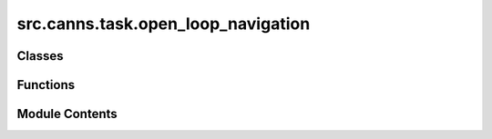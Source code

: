 src.canns.task.open_loop_navigation
===================================

.. py:module:: src.canns.task.open_loop_navigation


Classes
-------

.. autoapisummary::

   src.canns.task.open_loop_navigation.OpenLoopNavigationData
   src.canns.task.open_loop_navigation.OpenLoopNavigationTask


Functions
---------

.. autoapisummary::

   src.canns.task.open_loop_navigation.map2pi


Module Contents
---------------

.. py:class:: OpenLoopNavigationData

   Container for the inputs recorded during the open-loop navigation task.
   It contains the position, velocity, speed, movement direction, head direction,
   and rotational velocity of the agent.

   Additional fields for theta sweep analysis:
   - ang_velocity: Angular velocity calculated using unwrap method
   - linear_speed_gains: Normalized linear speed gains [0,1]
   - ang_speed_gains: Normalized angular speed gains [-1,1]


   .. py:attribute:: ang_speed_gains
      :type:  numpy.ndarray | None
      :value: None



   .. py:attribute:: ang_velocity
      :type:  numpy.ndarray | None
      :value: None



   .. py:attribute:: hd_angle
      :type:  numpy.ndarray


   .. py:attribute:: linear_speed_gains
      :type:  numpy.ndarray | None
      :value: None



   .. py:attribute:: movement_direction
      :type:  numpy.ndarray


   .. py:attribute:: position
      :type:  numpy.ndarray


   .. py:attribute:: rot_vel
      :type:  numpy.ndarray


   .. py:attribute:: speed
      :type:  numpy.ndarray


   .. py:attribute:: velocity
      :type:  numpy.ndarray


.. py:class:: OpenLoopNavigationTask(duration=20.0, start_pos=(2.5, 2.5), initial_head_direction=None, progress_bar=True, width=5, height=5, dimensionality='2D', boundary_conditions='solid', scale=None, dx=0.01, boundary=None, walls=None, holes=None, objects=None, dt=None, speed_mean=0.04, speed_std=0.016, speed_coherence_time=0.7, rotational_velocity_coherence_time=0.08, rotational_velocity_std=120 * np.pi / 180, head_direction_smoothing_timescale=0.15, thigmotaxis=0.5, wall_repel_distance=0.1, wall_repel_strength=1.0)

   Bases: :py:obj:`src.canns.task._base.Task`


   Open-loop spatial navigation task that synthesises trajectories without
   incorporating real-time feedback from a controller.

   Initializes the Task instance.

   :param data_class: A dataclass type for structured data.
                      If provided, the task will use this
                      class to structure the loaded or
                      generated data.
   :type data_class: type, optional


   .. py:method:: calculate_theta_sweep_data()

      Calculate additional fields needed for theta sweep analysis.
      This should be called after get_data() to add ang_velocity,
      linear_speed_gains, and ang_speed_gains to the data.



   .. py:method:: get_data()

      Generates the inputs for the agent based on its current position.



   .. py:method:: get_empty_trajectory()

      Returns an empty trajectory data structure with the same shape as the generated trajectory.
      This is useful for initializing the trajectory data structure without any actual data.



   .. py:method:: import_data(position_data, times = None, dt = None, head_direction = None, initial_pos = None)

      Import external position coordinates and calculate derived features.

      This method allows importing external trajectory data (e.g., from experimental
      recordings or other simulations) instead of using the built-in random motion model.
      The imported data will be processed to calculate velocity, speed, movement direction,
      head direction, and rotational velocity.

      :param position_data: Array of position coordinates with shape (n_steps, 2)
                            for 2D trajectories or (n_steps, 1) for 1D trajectories.
      :type position_data: np.ndarray
      :param times: Array of time points corresponding to position_data.
                    If None, uniform time steps with dt will be assumed.
      :type times: np.ndarray, optional
      :param dt: Time step between consecutive positions. If None, uses
                 self.dt. Required if times is None.
      :type dt: float, optional
      :param head_direction: Array of head direction angles in radians
                             with shape (n_steps,). If None, head direction
                             will be derived from movement direction.
      :type head_direction: np.ndarray, optional
      :param initial_pos: Initial position for the agent. If None,
                          uses the first position from position_data.
      :type initial_pos: np.ndarray, optional

      :raises ValueError: If position_data has invalid dimensions or if required parameters
          are missing.

      .. rubric:: Example

      ```python
      # Import experimental trajectory data
      positions = np.array([[0, 0], [0.1, 0.05], [0.2, 0.1], ...])  # shape: (n_steps, 2)
      times = np.array([0, 0.1, 0.2, ...])  # shape: (n_steps,)

      task = OpenLoopNavigationTask(...)
      task.import_data(position_data=positions, times=times)

      # Or with uniform time steps
      task.import_data(position_data=positions, dt=0.1)
      ```



   .. py:method:: reset()

      Resets the agent's position to the starting position.



   .. py:method:: show_data(show=True, save_path=None)

      Displays the trajectory of the agent in the environment.



   .. py:method:: show_trajectory_analysis(show = True, save_path = None, figsize = (12, 3), smooth_window = 50, **kwargs)

      Display comprehensive trajectory analysis including position, speed, and direction changes.

      :param show: Whether to display the plot
      :param save_path: Path to save the figure
      :param figsize: Figure size (width, height)
      :param smooth_window: Window size for smoothing speed and direction plots (set to 0 to disable smoothing)
      :param \*\*kwargs: Additional matplotlib parameters



   .. py:attribute:: agent


   .. py:attribute:: agent_params


   .. py:attribute:: aspect
      :value: 1.0



   .. py:attribute:: boundary


   .. py:attribute:: boundary_conditions
      :value: 'solid'



   .. py:attribute:: dimensionality
      :value: ''



   .. py:attribute:: dt
      :value: None



   .. py:attribute:: duration
      :value: 20.0



   .. py:attribute:: dx
      :value: 0.01



   .. py:attribute:: env


   .. py:attribute:: env_params


   .. py:attribute:: head_direction_smoothing_timescale
      :value: 0.15



   .. py:attribute:: height
      :value: 5



   .. py:attribute:: holes


   .. py:attribute:: initial_head_direction
      :value: None



   .. py:attribute:: objects


   .. py:attribute:: progress_bar
      :value: True



   .. py:attribute:: rotational_velocity_coherence_time
      :value: 0.08



   .. py:attribute:: rotational_velocity_std


   .. py:attribute:: run_steps


   .. py:attribute:: scale
      :value: 5



   .. py:attribute:: speed_coherence_time
      :value: 0.7



   .. py:attribute:: speed_mean
      :value: 0.04



   .. py:attribute:: speed_std
      :value: 0.016



   .. py:attribute:: start_pos
      :value: (2.5, 2.5)



   .. py:attribute:: thigmotaxis
      :value: 0.5



   .. py:attribute:: total_steps


   .. py:attribute:: wall_repel_distance
      :value: 0.1



   .. py:attribute:: wall_repel_strength
      :value: 1.0



   .. py:attribute:: walls


   .. py:attribute:: width
      :value: 5



.. py:function:: map2pi(a)

